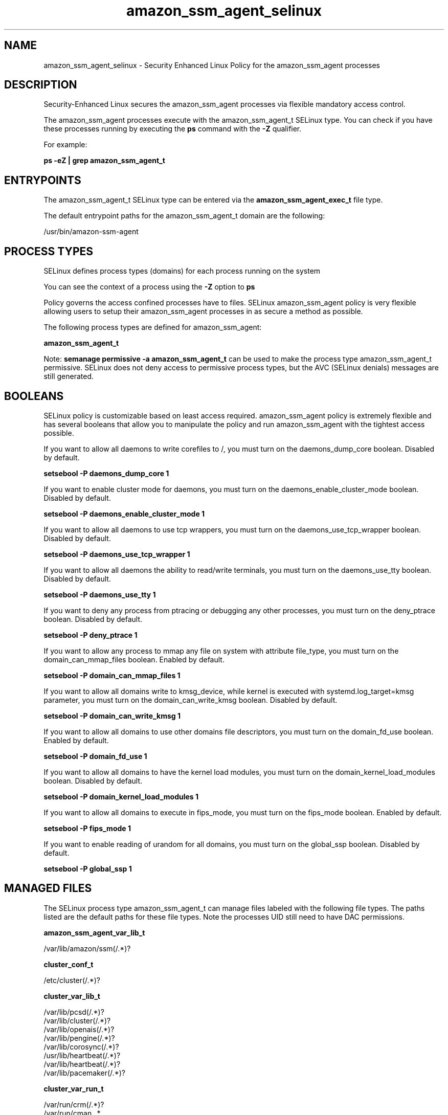 .TH  "amazon_ssm_agent_selinux"  "8"  "22-12-05" "amazon_ssm_agent" "SELinux Policy amazon_ssm_agent"
.SH "NAME"
amazon_ssm_agent_selinux \- Security Enhanced Linux Policy for the amazon_ssm_agent processes
.SH "DESCRIPTION"

Security-Enhanced Linux secures the amazon_ssm_agent processes via flexible mandatory access control.

The amazon_ssm_agent processes execute with the amazon_ssm_agent_t SELinux type. You can check if you have these processes running by executing the \fBps\fP command with the \fB\-Z\fP qualifier.

For example:

.B ps -eZ | grep amazon_ssm_agent_t


.SH "ENTRYPOINTS"

The amazon_ssm_agent_t SELinux type can be entered via the \fBamazon_ssm_agent_exec_t\fP file type.

The default entrypoint paths for the amazon_ssm_agent_t domain are the following:

/usr/bin/amazon-ssm-agent
.SH PROCESS TYPES
SELinux defines process types (domains) for each process running on the system
.PP
You can see the context of a process using the \fB\-Z\fP option to \fBps\bP
.PP
Policy governs the access confined processes have to files.
SELinux amazon_ssm_agent policy is very flexible allowing users to setup their amazon_ssm_agent processes in as secure a method as possible.
.PP
The following process types are defined for amazon_ssm_agent:

.EX
.B amazon_ssm_agent_t
.EE
.PP
Note:
.B semanage permissive -a amazon_ssm_agent_t
can be used to make the process type amazon_ssm_agent_t permissive. SELinux does not deny access to permissive process types, but the AVC (SELinux denials) messages are still generated.

.SH BOOLEANS
SELinux policy is customizable based on least access required.  amazon_ssm_agent policy is extremely flexible and has several booleans that allow you to manipulate the policy and run amazon_ssm_agent with the tightest access possible.


.PP
If you want to allow all daemons to write corefiles to /, you must turn on the daemons_dump_core boolean. Disabled by default.

.EX
.B setsebool -P daemons_dump_core 1

.EE

.PP
If you want to enable cluster mode for daemons, you must turn on the daemons_enable_cluster_mode boolean. Disabled by default.

.EX
.B setsebool -P daemons_enable_cluster_mode 1

.EE

.PP
If you want to allow all daemons to use tcp wrappers, you must turn on the daemons_use_tcp_wrapper boolean. Disabled by default.

.EX
.B setsebool -P daemons_use_tcp_wrapper 1

.EE

.PP
If you want to allow all daemons the ability to read/write terminals, you must turn on the daemons_use_tty boolean. Disabled by default.

.EX
.B setsebool -P daemons_use_tty 1

.EE

.PP
If you want to deny any process from ptracing or debugging any other processes, you must turn on the deny_ptrace boolean. Disabled by default.

.EX
.B setsebool -P deny_ptrace 1

.EE

.PP
If you want to allow any process to mmap any file on system with attribute file_type, you must turn on the domain_can_mmap_files boolean. Enabled by default.

.EX
.B setsebool -P domain_can_mmap_files 1

.EE

.PP
If you want to allow all domains write to kmsg_device, while kernel is executed with systemd.log_target=kmsg parameter, you must turn on the domain_can_write_kmsg boolean. Disabled by default.

.EX
.B setsebool -P domain_can_write_kmsg 1

.EE

.PP
If you want to allow all domains to use other domains file descriptors, you must turn on the domain_fd_use boolean. Enabled by default.

.EX
.B setsebool -P domain_fd_use 1

.EE

.PP
If you want to allow all domains to have the kernel load modules, you must turn on the domain_kernel_load_modules boolean. Disabled by default.

.EX
.B setsebool -P domain_kernel_load_modules 1

.EE

.PP
If you want to allow all domains to execute in fips_mode, you must turn on the fips_mode boolean. Enabled by default.

.EX
.B setsebool -P fips_mode 1

.EE

.PP
If you want to enable reading of urandom for all domains, you must turn on the global_ssp boolean. Disabled by default.

.EX
.B setsebool -P global_ssp 1

.EE

.SH "MANAGED FILES"

The SELinux process type amazon_ssm_agent_t can manage files labeled with the following file types.  The paths listed are the default paths for these file types.  Note the processes UID still need to have DAC permissions.

.br
.B amazon_ssm_agent_var_lib_t

	/var/lib/amazon/ssm(/.*)?
.br

.br
.B cluster_conf_t

	/etc/cluster(/.*)?
.br

.br
.B cluster_var_lib_t

	/var/lib/pcsd(/.*)?
.br
	/var/lib/cluster(/.*)?
.br
	/var/lib/openais(/.*)?
.br
	/var/lib/pengine(/.*)?
.br
	/var/lib/corosync(/.*)?
.br
	/usr/lib/heartbeat(/.*)?
.br
	/var/lib/heartbeat(/.*)?
.br
	/var/lib/pacemaker(/.*)?
.br

.br
.B cluster_var_run_t

	/var/run/crm(/.*)?
.br
	/var/run/cman_.*
.br
	/var/run/rsctmp(/.*)?
.br
	/var/run/aisexec.*
.br
	/var/run/heartbeat(/.*)?
.br
	/var/run/corosync-qnetd(/.*)?
.br
	/var/run/corosync-qdevice(/.*)?
.br
	/var/run/cpglockd\.pid
.br
	/var/run/corosync\.pid
.br
	/var/run/rgmanager\.pid
.br
	/var/run/cluster/rgmanager\.sk
.br

.br
.B klogd_tmp_t


.br
.B klogd_var_run_t

	/var/run/klogd\.pid
.br

.br
.B logfile

	all log files
.br

.br
.B root_t

	/sysroot/ostree/deploy/.*-atomic.*/deploy(/.*)?
.br
	/
.br
	/initrd
.br

.br
.B sshd_unit_file_t

	/usr/lib/systemd/system/sshd.*
.br

.br
.B syslog_conf_t

	/etc/syslog.conf
.br
	/etc/rsyslog.conf
.br
	/etc/rsyslog.d(/.*)?
.br

.br
.B syslogd_tmp_t


.br
.B syslogd_var_lib_t

	/var/lib/r?syslog(/.*)?
.br
	/var/lib/syslog-ng(/.*)?
.br
	/var/lib/syslog-ng.persist
.br
	/var/lib/misc/syslog-ng.persist-?
.br

.br
.B syslogd_var_run_t

	/var/run/log(/.*)?
.br
	/var/run/syslog-ng.ctl
.br
	/var/run/syslog-ng(/.*)?
.br
	/var/run/systemd/journal(/.*)?
.br
	/var/run/metalog\.pid
.br
	/var/run/syslogd\.pid
.br

.br
.B systemd_passwd_var_run_t

	/var/run/systemd/ask-password(/.*)?
.br
	/var/run/systemd/ask-password-block(/.*)?
.br

.SH FILE CONTEXTS
SELinux requires files to have an extended attribute to define the file type.
.PP
You can see the context of a file using the \fB\-Z\fP option to \fBls\bP
.PP
Policy governs the access confined processes have to these files.
SELinux amazon_ssm_agent policy is very flexible allowing users to setup their amazon_ssm_agent processes in as secure a method as possible.
.PP

.PP
.B STANDARD FILE CONTEXT

SELinux defines the file context types for the amazon_ssm_agent, if you wanted to
store files with these types in a diffent paths, you need to execute the semanage command to sepecify alternate labeling and then use restorecon to put the labels on disk.

.B semanage fcontext -a -t amazon_ssm_agent_var_lib_t '/srv/myamazon_ssm_agent_content(/.*)?'
.br
.B restorecon -R -v /srv/myamazon_ssm_agent_content

Note: SELinux often uses regular expressions to specify labels that match multiple files.

.I The following file types are defined for amazon_ssm_agent:


.EX
.PP
.B amazon_ssm_agent_exec_t
.EE

- Set files with the amazon_ssm_agent_exec_t type, if you want to transition an executable to the amazon_ssm_agent_t domain.


.EX
.PP
.B amazon_ssm_agent_log_t
.EE

- Set files with the amazon_ssm_agent_log_t type, if you want to treat the data as amazon ssm agent log data, usually stored under the /var/log directory.


.EX
.PP
.B amazon_ssm_agent_unit_file_t
.EE

- Set files with the amazon_ssm_agent_unit_file_t type, if you want to treat the files as amazon ssm agent unit content.


.EX
.PP
.B amazon_ssm_agent_var_lib_t
.EE

- Set files with the amazon_ssm_agent_var_lib_t type, if you want to store the amazon ssm agent files under the /var/lib directory.


.PP
Note: File context can be temporarily modified with the chcon command.  If you want to permanently change the file context you need to use the
.B semanage fcontext
command.  This will modify the SELinux labeling database.  You will need to use
.B restorecon
to apply the labels.

.SH "COMMANDS"
.B semanage fcontext
can also be used to manipulate default file context mappings.
.PP
.B semanage permissive
can also be used to manipulate whether or not a process type is permissive.
.PP
.B semanage module
can also be used to enable/disable/install/remove policy modules.

.B semanage boolean
can also be used to manipulate the booleans

.PP
.B system-config-selinux
is a GUI tool available to customize SELinux policy settings.

.SH AUTHOR
This manual page was auto-generated using
.B "sepolicy manpage".

.SH "SEE ALSO"
selinux(8), amazon_ssm_agent(8), semanage(8), restorecon(8), chcon(1), sepolicy(8)
, setsebool(8)
